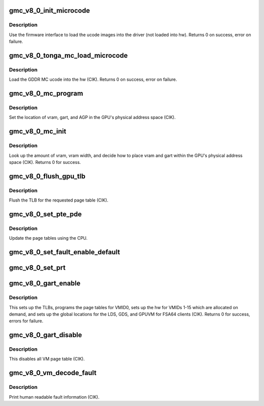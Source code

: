 .. -*- coding: utf-8; mode: rst -*-
.. src-file: drivers/gpu/drm/amd/amdgpu/gmc_v8_0.c

.. _`gmc_v8_0_init_microcode`:

gmc_v8_0_init_microcode
=======================

.. c:function:: int gmc_v8_0_init_microcode(struct amdgpu_device *adev)

    load ucode images from disk

    :param adev:
        amdgpu_device pointer
    :type adev: struct amdgpu_device \*

.. _`gmc_v8_0_init_microcode.description`:

Description
-----------

Use the firmware interface to load the ucode images into
the driver (not loaded into hw).
Returns 0 on success, error on failure.

.. _`gmc_v8_0_tonga_mc_load_microcode`:

gmc_v8_0_tonga_mc_load_microcode
================================

.. c:function:: int gmc_v8_0_tonga_mc_load_microcode(struct amdgpu_device *adev)

    load tonga MC ucode into the hw

    :param adev:
        amdgpu_device pointer
    :type adev: struct amdgpu_device \*

.. _`gmc_v8_0_tonga_mc_load_microcode.description`:

Description
-----------

Load the GDDR MC ucode into the hw (CIK).
Returns 0 on success, error on failure.

.. _`gmc_v8_0_mc_program`:

gmc_v8_0_mc_program
===================

.. c:function:: void gmc_v8_0_mc_program(struct amdgpu_device *adev)

    program the GPU memory controller

    :param adev:
        amdgpu_device pointer
    :type adev: struct amdgpu_device \*

.. _`gmc_v8_0_mc_program.description`:

Description
-----------

Set the location of vram, gart, and AGP in the GPU's
physical address space (CIK).

.. _`gmc_v8_0_mc_init`:

gmc_v8_0_mc_init
================

.. c:function:: int gmc_v8_0_mc_init(struct amdgpu_device *adev)

    initialize the memory controller driver params

    :param adev:
        amdgpu_device pointer
    :type adev: struct amdgpu_device \*

.. _`gmc_v8_0_mc_init.description`:

Description
-----------

Look up the amount of vram, vram width, and decide how to place
vram and gart within the GPU's physical address space (CIK).
Returns 0 for success.

.. _`gmc_v8_0_flush_gpu_tlb`:

gmc_v8_0_flush_gpu_tlb
======================

.. c:function:: void gmc_v8_0_flush_gpu_tlb(struct amdgpu_device *adev, uint32_t vmid)

    gart tlb flush callback

    :param adev:
        amdgpu_device pointer
    :type adev: struct amdgpu_device \*

    :param vmid:
        vm instance to flush
    :type vmid: uint32_t

.. _`gmc_v8_0_flush_gpu_tlb.description`:

Description
-----------

Flush the TLB for the requested page table (CIK).

.. _`gmc_v8_0_set_pte_pde`:

gmc_v8_0_set_pte_pde
====================

.. c:function:: int gmc_v8_0_set_pte_pde(struct amdgpu_device *adev, void *cpu_pt_addr, uint32_t gpu_page_idx, uint64_t addr, uint64_t flags)

    update the page tables using MMIO

    :param adev:
        amdgpu_device pointer
    :type adev: struct amdgpu_device \*

    :param cpu_pt_addr:
        cpu address of the page table
    :type cpu_pt_addr: void \*

    :param gpu_page_idx:
        entry in the page table to update
    :type gpu_page_idx: uint32_t

    :param addr:
        dst addr to write into pte/pde
    :type addr: uint64_t

    :param flags:
        access flags
    :type flags: uint64_t

.. _`gmc_v8_0_set_pte_pde.description`:

Description
-----------

Update the page tables using the CPU.

.. _`gmc_v8_0_set_fault_enable_default`:

gmc_v8_0_set_fault_enable_default
=================================

.. c:function:: void gmc_v8_0_set_fault_enable_default(struct amdgpu_device *adev, bool value)

    update VM fault handling

    :param adev:
        amdgpu_device pointer
    :type adev: struct amdgpu_device \*

    :param value:
        true redirects VM faults to the default page
    :type value: bool

.. _`gmc_v8_0_set_prt`:

gmc_v8_0_set_prt
================

.. c:function:: void gmc_v8_0_set_prt(struct amdgpu_device *adev, bool enable)

    set PRT VM fault

    :param adev:
        amdgpu_device pointer
    :type adev: struct amdgpu_device \*

    :param enable:
        enable/disable VM fault handling for PRT
    :type enable: bool

.. _`gmc_v8_0_gart_enable`:

gmc_v8_0_gart_enable
====================

.. c:function:: int gmc_v8_0_gart_enable(struct amdgpu_device *adev)

    gart enable

    :param adev:
        amdgpu_device pointer
    :type adev: struct amdgpu_device \*

.. _`gmc_v8_0_gart_enable.description`:

Description
-----------

This sets up the TLBs, programs the page tables for VMID0,
sets up the hw for VMIDs 1-15 which are allocated on
demand, and sets up the global locations for the LDS, GDS,
and GPUVM for FSA64 clients (CIK).
Returns 0 for success, errors for failure.

.. _`gmc_v8_0_gart_disable`:

gmc_v8_0_gart_disable
=====================

.. c:function:: void gmc_v8_0_gart_disable(struct amdgpu_device *adev)

    gart disable

    :param adev:
        amdgpu_device pointer
    :type adev: struct amdgpu_device \*

.. _`gmc_v8_0_gart_disable.description`:

Description
-----------

This disables all VM page table (CIK).

.. _`gmc_v8_0_vm_decode_fault`:

gmc_v8_0_vm_decode_fault
========================

.. c:function:: void gmc_v8_0_vm_decode_fault(struct amdgpu_device *adev, u32 status, u32 addr, u32 mc_client, unsigned pasid)

    print human readable fault info

    :param adev:
        amdgpu_device pointer
    :type adev: struct amdgpu_device \*

    :param status:
        VM_CONTEXT1_PROTECTION_FAULT_STATUS register value
    :type status: u32

    :param addr:
        VM_CONTEXT1_PROTECTION_FAULT_ADDR register value
    :type addr: u32

    :param mc_client:
        *undescribed*
    :type mc_client: u32

    :param pasid:
        *undescribed*
    :type pasid: unsigned

.. _`gmc_v8_0_vm_decode_fault.description`:

Description
-----------

Print human readable fault information (CIK).

.. This file was automatic generated / don't edit.

